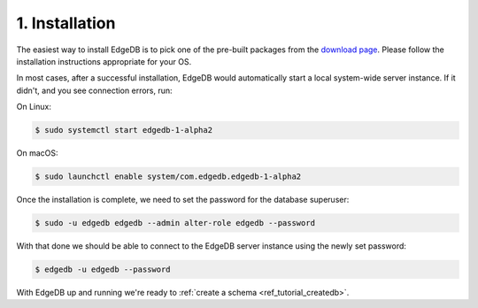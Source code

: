.. _ref_tutorial_install:

1. Installation
===============

.. NOTE this is a good place to mention sublime, atom, vs code and vim
..      extensions for EdgeDB

The easiest way to install EdgeDB is to pick one of the pre-built packages
from the `download page`_.  Please follow the installation instructions
appropriate for your OS.

In most cases, after a successful installation, EdgeDB would automatically
start a local system-wide server instance.  If it didn't, and you see
connection errors, run:

On Linux:

.. code-block:: bash

    $ sudo systemctl start edgedb-1-alpha2

On macOS:

.. code-block:: bash

    $ sudo launchctl enable system/com.edgedb.edgedb-1-alpha2

Once the installation is complete, we need to set the password for the
database superuser:

.. code-block:: bash

    $ sudo -u edgedb edgedb --admin alter-role edgedb --password

With that done we should be able to connect to the EdgeDB server instance
using the newly set password:

.. code-block:: bash

    $ edgedb -u edgedb --password

.. _`download page`:
        https://www.edgedb.com/download/

With EdgeDB up and running we're ready to
:ref:`create a schema <ref_tutorial_createdb>`.
